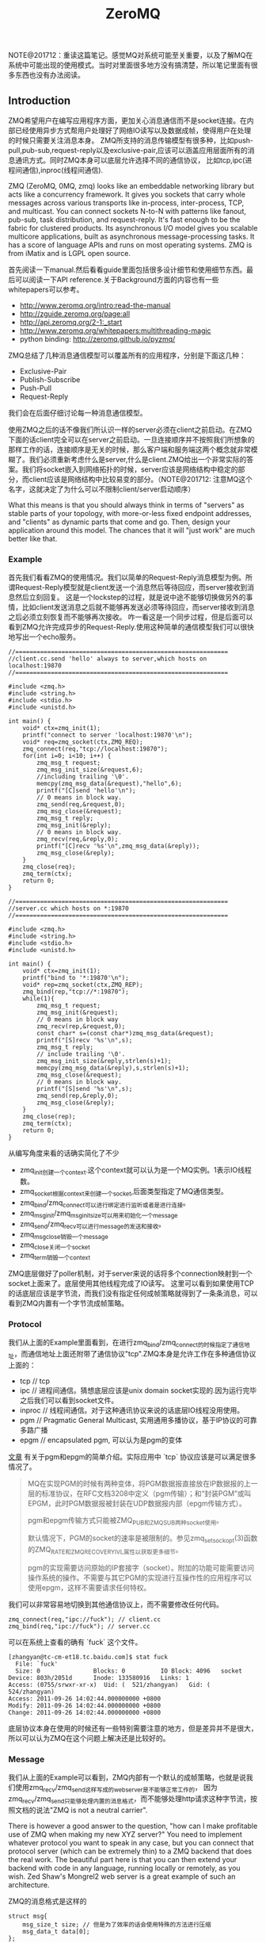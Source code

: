 #+title: ZeroMQ

NOTE@201712：重读这篇笔记。感觉MQ对系统可能至关重要，以及了解MQ在系统中可能出现的使用模式。当时对里面很多地方没有搞清楚，所以笔记里面有很多东西也没有办法阅读。

** Introduction
ZMQ希望用户在编写应用程序方面，更加关心消息通信而不是socket连接。在内部已经使用异步方式帮用户处理好了网络IO读写以及数据成帧，使得用户在处理的时候只需要关注消息本身。
ZMQ所支持的消息传输模型有很多种，比如push-pull,pub-sub,request-reply以及exclusive-pair,应该可以涵盖应用层面所有的消息通讯方式。同时ZMQ本身可以底层允许选择不同的通信协议，
比如tcp,ipc(进程间通信),inproc(线程间通信).

ZMQ (ZeroMQ, 0MQ, zmq) looks like an embeddable networking library but acts like a concurrency framework. It gives you sockets that carry whole messages across various transports like in-process, inter-process, TCP, and multicast. You can connect sockets N-to-N with patterns like fanout, pub-sub, task distribution, and request-reply. It's fast enough to be the fabric for clustered products. Its asynchronous I/O model gives you scalable multicore applications, built as asynchronous message-processing tasks. It has a score of language APIs and runs on most operating systems. ZMQ is from iMatix and is LGPL open source.

首先阅读一下manual.然后看看guide里面包括很多设计细节和使用细节东西。最后可以阅读一下API reference.关于Background方面的内容也有一些whitepapers可以参考。
- http://www.zeromq.org/intro:read-the-manual
- http://zguide.zeromq.org/page:all
- http://api.zeromq.org/2-1:_start
- http://www.zeromq.org/whitepapers:multithreading-magic
- python binding: http://zeromq.github.io/pyzmq/

ZMQ总结了几种消息通信模型可以覆盖所有的应用程序，分别是下面这几种：
- Exclusive-Pair
- Publish-Subscribe
- Push-Pull
- Request-Reply
我们会在后面仔细讨论每一种消息通信模型。

使用ZMQ之后的话不像我们所认识一样的server必须在client之前启动。在ZMQ下面的话client完全可以在server之前启动。一旦连接顺序并不按照我们所想象的那样工作的话，连接顺序是无关的时候，那么客户端和服务端这两个概念就非常模糊了。我们必须重新考虑什么是server,什么是client.ZMQ给出一个非常实际的答案。我们将socket嵌入到网络拓扑的时候，server应该是网络结构中稳定的部分，而client应该是网络结构中比较易变的部分。（NOTE@201712: 注意MQ这个名字，这就决定了为什么可以不限制client/server启动顺序）

What this means is that you should always think in terms of "servers" as stable parts of your topology, with more-or-less fixed endpoint addresses, and "clients" as dynamic parts that come and go. Then, design your application around this model. The chances that it will "just work" are much better like that.

*** Example
首先我们看看ZMQ的使用情况。我们以简单的Request-Reply消息模型为例。所谓Request-Reply模型就是client发送一个消息然后等待回应，而server接收到消息然后立刻回复。
这是一个lockstep的过程，就是说中途不能够切换做另外的事情，比如client发送消息之后就不能够再发送必须等待回应，而server接收到消息之后必须立刻恢复而不能够再次接收。
咋一看这是一个同步过程，但是后面可以看到ZMQ允许完成异步的Request-Reply.使用这种简单的通信模型我们可以很快地写出一个echo服务。

#+BEGIN_SRC C++
//============================================================
//client.cc.send 'hello' always to server,which hosts on localhost:19870
//============================================================

#include <zmq.h>
#include <string.h>
#include <stdio.h>
#include <unistd.h>

int main() {
    void* ctx=zmq_init(1);
    printf("connect to server 'localhost:19870'\n");
    void* req=zmq_socket(ctx,ZMQ_REQ);
    zmq_connect(req,"tcp://localhost:19870");
    for(int i=0; i<10; i++) {
        zmq_msg_t request;
        zmq_msg_init_size(&request,6);
        //including trailing '\0'.
        memcpy(zmq_msg_data(&request),"hello",6);
        printf("[C]send 'hello'\n");
        // 0 means in block way.
        zmq_send(req,&request,0);
        zmq_msg_close(&request);
        zmq_msg_t reply;
        zmq_msg_init(&reply);
        // 0 means in block way.
        zmq_recv(req,&reply,0);
        printf("[C]recv '%s'\n",zmq_msg_data(&reply));
        zmq_msg_close(&reply);
    }
    zmq_close(req);
    zmq_term(ctx);
    return 0;
}

//============================================================
//server.cc which hosts on *:19870
//============================================================

#include <zmq.h>
#include <string.h>
#include <stdio.h>
#include <unistd.h>

int main() {
    void* ctx=zmq_init(1);
    printf("bind to '*:19870'\n");
    void* rep=zmq_socket(ctx,ZMQ_REP);
    zmq_bind(rep,"tcp://*:19870");
    while(1){
        zmq_msg_t request;
        zmq_msg_init(&request);
        // 0 means in block way
        zmq_recv(rep,&request,0);
        const char* s=(const char*)zmq_msg_data(&request);
        printf("[S]recv '%s'\n",s);
        zmq_msg_t reply;
        // include trailing '\0'.
        zmq_msg_init_size(&reply,strlen(s)+1);
        memcpy(zmq_msg_data(&reply),s,strlen(s)+1);
        zmq_msg_close(&request);
        // 0 means in block way.
        printf("[S]send '%s'\n",s);
        zmq_send(rep,&reply,0);
        zmq_msg_close(&reply);
    }
    zmq_close(rep);
    zmq_term(ctx);
    return 0;
}
#+END_SRC
从编写角度来看的话确实简化了不少
- zmq_init创建一个context.这个context就可以认为是一个MQ实例。1表示IO线程数。
- zmq_socket根据context来创建一个socket,后面类型指定了MQ通信类型。
- zmq_bind/zmq_connect可以进行绑定进行监听或者是进行连接。
- zmq_msg_init/zmq_msg_init_size可以用来初始化一个message
- zmq_send/zmq_recv可以进行message的发送和接收。
- zmq_msg_close销毁一个message
- zmq_close关闭一个socket
- zmq_term销毁一个context

ZMQ底层做好了poller机制，对于server来说的话将多个connection映射到一个socket上面来了。底层使用其他线程完成了IO读写。
这里可以看到如果使用TCP的话底层应该是字节流，而我们没有指定任何成帧策略就得到了一条条消息，可以看到ZMQ内置有一个字节流成帧策略。

*** Protocol
我们从上面的Example里面看到，在进行zmq_bind/zmq_connect的时候指定了通信地址，而通信地址上面还附带了通信协议"tcp".ZMQ本身是允许工作在多种通信协议上面的：
- tcp // tcp
- ipc // 进程间通信。猜想底层应该是unix domain socket实现的.因为运行完毕之后我们可以看到socket文件。
- inproc // 线程间通信。对于这种通讯协议来说的话底层IO线程没用使用。
- pgm // Pragmatic General Multicast, 实用通用多播协议，基于IP协议的可靠多路广播
- epgm // encapsulated pgm, 可以认为是pgm的变体

[[http://www.cnblogs.com/fengbohello/p/4336261.html][文章]] 有关于pgm和epgm的简单介绍。实际应用中 `tcp` 协议应该是可以满足很多情况了。
#+BEGIN_QUOTE
MQ在实现PGM的时候有两种变体，将PGM数据报直接放在IP数据报的上一层的标准协议，在RFC文档3208中定义（pgm传输）；和“封装PGM”或叫EPGM，此时PGM数据报被封装在UDP数据报内部（epgm传输方式）。

pgm和epgm传输方式只能被ZMQ_PUB和ZMQ_SUB两种socket使用。

默认情况下，PGM的socket的速率是被限制的。参见zmq_setsockopt(3)函数的ZMQ_RATE和ZMQ_RECOVERY_IVL属性以获取更多细节。

pgm的实现需要访问原始的IP套接字（socket）。附加的功能可能需要访问操作系统的操作。不需要与其它PGM的实现进行互操作性的应用程序可以使用epgm，这样不需要请求任何特权。
#+END_QUOTE

我们可以非常容易地切换到其他通信协议上，而不需要修改任何代码。
#+BEGIN_SRC C++
zmq_connect(req,"ipc://fuck"); // client.cc
zmq_bind(req,"ipc://fuck"); // server.cc
#+END_SRC

可以在系统上查看的确有 `fuck` 这个文件。
#+BEGIN_EXAMPLE
[zhangyan@tc-cm-et18.tc.baidu.com]$ stat fuck
  File: `fuck'
  Size: 0               Blocks: 0          IO Block: 4096   socket
Device: 803h/2051d      Inode: 133580916   Links: 1
Access: (0755/srwxr-xr-x)  Uid: (  521/zhangyan)   Gid: (  524/zhangyan)
Access: 2011-09-26 14:02:44.000000000 +0800
Modify: 2011-09-26 14:02:44.000000000 +0800
Change: 2011-09-26 14:02:44.000000000 +0800
#+END_EXAMPLE
底层协议本身在使用的时候还有一些特别需要注意的地方，但是差异并不是很大，所以可以认为ZMQ在这个问题上解决还是比较好的。

*** Message
我们从上面的Example可以看到，ZMQ内部有一个默认的成帧策略，也就是说我们使用zmq_recv/zmq_send这样写成的webserver是不能够正常工作的，
因为zmq_recv/zmq_send只能够处理内置的消息格式，而不能够处理http请求这种字节流，按照文档的说法"ZMQ is not a neutral carrier".

There is however a good answer to the question, "how can I make profitable use of ZMQ when making my new XYZ server?" You need to implement whatever protocol you want to speak in any case, but you can connect that protocol server (which can be extremely thin) to a ZMQ backend that does the real work. The beautiful part here is that you can then extend your backend with code in any language, running locally or remotely, as you wish. Zed Shaw's Mongrel2 web server is a great example of such an architecture.

ZMQ的消息格式是这样的
#+BEGIN_SRC C++
struct msg{
    msg_size_t size; // 但是为了效率的话会使用特殊的方法进行压缩
    msg_data_t data[0];
};
#+END_SRC

ZMQ允许一条message按照多个部分进行发送(multipart message),为了能够更好地描述这节的话我们重新定义一些名词。
后面我们可能会混用这两个名词，但是读者应该是可以区分的：
- frame.single part message.
- message.多个frame组成的一条完整message.
我们使用下面的例子来说明如何进行multipart message传输和接收的。multipart message对于理解后面的路由非常重要。
#+BEGIN_SRC C++
//  Convert C string to ZMQ string and send to socket
static int
s_send (void *socket, char *string) {
    int rc;
    zmq_msg_t message;
    zmq_msg_init_size (&message, strlen (string));
    memcpy (zmq_msg_data (&message), string, strlen (string));
    rc = zmq_send (socket, &message, 0);
    zmq_msg_close (&message);
    return (rc);
}

//  Sends string as ZMQ string, as multipart non-terminal
static int
s_sendmore (void *socket, char *string) {
    int rc;
    zmq_msg_t message;
    zmq_msg_init_size (&message, strlen (string));
    memcpy (zmq_msg_data (&message), string, strlen (string));
    rc = zmq_send (socket, &message, ZMQ_SNDMORE);
    zmq_msg_close (&message);
    return (rc);
}

//  Receives all message parts from socket, prints neatly
//
static void
s_dump (void *socket)
{
    puts ("----------------------------------------");
    while (1) {
        //  Process all parts of the message
        zmq_msg_t message;
        zmq_msg_init (&message);
        zmq_recv (socket, &message, 0);

        //  Dump the message as text or binary
        char *data = (char*) zmq_msg_data (&message);
        int size = zmq_msg_size (&message);
        int is_text = 1;
        int char_nbr;
        for (char_nbr = 0; char_nbr < size; char_nbr++)
            if ((unsigned char) data [char_nbr] < 32
            ||  (unsigned char) data [char_nbr] > 127)
                is_text = 0;

        printf ("[%03d] ", size);
        for (char_nbr = 0; char_nbr < size; char_nbr++) {
            if (is_text)
                printf ("%c", data [char_nbr]);
            else
                printf ("%02X", (unsigned char) data [char_nbr]);
        }
        printf ("\n");

        int64_t more;           //  Multipart detection
        size_t more_size = sizeof (more);
        zmq_getsockopt (socket, ZMQ_RCVMORE, &more, &more_size);
        zmq_msg_close (&message);
        if (!more)
            break;      //  Last message part
    }
}
#+END_SRC

如果使用ZMQ出现消息丢失的话，那么可以按照下面这个solver来查找原因 http://zguide.zeromq.org/page:all#Missing-Message-Problem-Solver .

*** Identity
Identity可以用来表示一个socket的身份，对于ZMQ是非常有用途的，现在能够总结到的作用有下面这些：
- 持久化socket(durable socket).影响到Publish-Subscribe通信模型的可靠性。
- 路由(routing).影响到ROUTER的路由选择。
关于Identity似乎如何影响到上面两个方面的，我们会在后面的各个小节仔细描述。我们看看如何设置Identity的。
#+BEGIN_SRC C++
zmq_setsockopt(socket,ZMQ_IDENTITY,"dirlt",5);
#+END_SRC

如果没有设置Identity的话，那么在pub-sub模型上的话就会出现消息丢失，而在路由的时候那么ROUTER会帮助用户生成UUID.
Identity的实现非常简单，就是整个message开头加上一个特殊的frame来标记的。

*** Device
一旦通信节点超过一定数量的话，那么最好需要一个转发节点或者是中间节点，不然通信费用以及管理复杂度都会急剧上升。作为一个转发节点来说的话，
逻辑非常简单，从一个socket读取数据，然后向另外一个socket里面写数据，可以认为类似于pipe这样的机制。在ZMQ里面称这样的节点为Device.
ZMQ里面内置的Device有下面三种：
- QUEUE, which is like the request-reply broker. http://zguide.zeromq.org/page:all#A-Request-Reply-Broker .
- FORWARDER, which is like the pub-sub proxy server. http://zguide.zeromq.org/page:all#A-Publish-Subscribe-Proxy-Server .
- STREAMER, which is like FORWARDER but for pipeline flows.

使用device也非常简单。下面是段示例代码
#+BEGIN_SRC C++
#include "zhelpers.h"
int main (void)
{
    void *context = zmq_init (1);

    // Socket facing clients
    void *frontend = zmq_socket (context, ZMQ_ROUTER);
    zmq_bind (frontend, "tcp://*:5559");

    // Socket facing services
    void *backend = zmq_socket (context, ZMQ_DEALER);
    zmq_bind (backend, "tcp://*:5560");

    // Start built-in device
    zmq_device (ZMQ_QUEUE, frontend, backend);

    // We never get here…
    zmq_close (frontend);
    zmq_close (backend);
    zmq_term (context);
    return 0;
}
#+END_SRC

ZMQ Guide里面提到了不要将不同Device和socket进行混用. If you're like most 01MQ users, at this stage your mind is starting to think, "what kind of evil stuff can I do if I plug random socket types into devices?" The short answer is: don't do it. You can mix socket types but the results are going to be weird. So stick to using ROUTER/DEALER for queue devices, SUB/PUB for forwarders and PULL/PUSH for streamers. 如果实际阅读代码的话，会发现这个部分的逻辑都是一样的，也就是事实上在现在ZMQ版本里面是可以混用的。用户在使用的时候需要注意好模式的搭配。
#+BEGIN_SRC C++
int zmq_device (int device_, void *insocket_, void *outsocket_)
{
    if (!insocket_ || !outsocket_) {
        errno = EFAULT;
        return -1;
    }

    if (device_ != ZMQ_FORWARDER && device_ != ZMQ_QUEUE &&
          device_ != ZMQ_STREAMER) {
       errno = EINVAL;
       return -1;
    }

    return zmq::device ((zmq::socket_base_t*) insocket_,
        (zmq::socket_base_t*) outsocket_);
}
#+END_SRC

而zmq::device逻辑也非常简单，就是之前提到pipe工作机制。内部使用了ZMQ本身提供的zmq_poll机制来进行通知哪个socket上面有数据。
#+BEGIN_SRC C++
int zmq::device (class socket_base_t *insocket_,
        class socket_base_t *outsocket_)
{
    zmq_msg_t msg;
    int rc = zmq_msg_init (&msg);

    if (rc != 0) {
        return -1;
    }

    int64_t more;
    size_t moresz;

    zmq_pollitem_t items [2];
    items [0].socket = insocket_;
    items [0].fd = 0;
    items [0].events = ZMQ_POLLIN;
    items [0].revents = 0;
    items [1].socket = outsocket_;
    items [1].fd = 0;
    items [1].events = ZMQ_POLLIN;
    items [1].revents = 0;

    while (true) {

        //  Wait while there are either requests or replies to process.
        rc = zmq_poll (&items [0], 2, -1);
        if (unlikely (rc < 0)) {
            return -1;
        }

        //  The algorithm below asumes ratio of request and replies processed
        //  under full load to be 1:1. Although processing requests replies
        //  first is tempting it is suspectible to DoS attacks (overloading
        //  the system with unsolicited replies).

        //  Process a request.
        if (items [0].revents & ZMQ_POLLIN) {
            while (true) {

                rc = insocket_->recv (&msg, 0);
                if (unlikely (rc < 0)) {
                    return -1;
                }

                moresz = sizeof (more);
                rc = insocket_->getsockopt (ZMQ_RCVMORE, &more, &moresz);
                if (unlikely (rc < 0)) {
                    return -1;
                }

                rc = outsocket_->send (&msg, more ? ZMQ_SNDMORE : 0);
                if (unlikely (rc < 0)) {
                    return -1;
                }

                if (!more)
                    break;
            }
        }

        //  Process a reply.
        if (items [1].revents & ZMQ_POLLIN) {
            while (true) {

                rc = outsocket_->recv (&msg, 0);
                if (unlikely (rc < 0)) {
                    return -1;
                }

                moresz = sizeof (more);
                rc = outsocket_->getsockopt (ZMQ_RCVMORE, &more, &moresz);
                if (unlikely (rc < 0)) {
                    return -1;
                }

                rc = insocket_->send (&msg, more ? ZMQ_SNDMORE : 0);
                if (unlikely (rc < 0)) {
                    return -1;
                }

                if (!more)
                    break;
            }
        }

    }

    return 0;
}
#+END_SRC

*** Congestion
ZMQ可以通过控制HWM(high-water mark)来控制拥塞。内部实现上每一个socket有关联了buffer,HWM可以控制buffer大小
- PUB/PUSH有transmit buffers.
- SUB/PULL/REQ/REP有receive buffers.
- DEALER/ROUTER/PAIR有transmit buffers也有receive buffers.
一旦socket达到了high-water mark的话，那么会根据socket类型来决定是丢弃还是block.现在实现而言的话PUB会尝试丢弃数据，而其他类型的socket就会block住。
如果socket是线程之间进行通信的话，那么HWM是两者socket的HWM之和。因为默认HWM是ulimited的，所以只要一端没有设置的话那么容量就无限。

Some notes on using the HWM option:
- This affects both the transmit and receive buffers of a single socket. Some sockets (PUB, PUSH) only have transmit buffers. Some (SUB, PULL, REQ, REP) only have receive buffers. Some (DEALER, ROUTER, PAIR) have both transmit and receive buffers.
- When your socket reaches its high-water mark, it will either block or drop data depending on the socket type. PUB sockets will drop data if they reach their high-water mark, while other socket types will block.
- Over the inproc transport, the sender and reciever share the same buffers, so the real HWM is the sum of the HWM set by both sides. This means in effect that if one side does not set a HWM, there is no limit to the buffer size.

如果我们的内存有限的话那么我们希望将内存swap到磁盘上面。ZMQ允许我们如果拥塞内存超过HWM的话，那么还可以将内存swap到磁盘上面去。
不过这个磁盘内容我们是不可见的，并且不能够进行持久化。如果进程一旦crash重启的话那么内容消失。仅仅是为了swap用的，而不是为了持久化用的。

** Exclusive-Pair
Exclusive-Pair是最简单的1:1通信模式，你可以认为就是一个TCPConnection.我们依然需要写bind和connect,但是server只能够接受一个连接。
数据可以进行双向连接，没有类似于REQ-REP的lockstep这样的要求。例子中我们连续发送了两个message,然后使用了inproc协议的socket.

#+BEGIN_SRC C++
#include <zmq.h>
#include <cstdio>
#include <cstdlib>
#include <cstring>
#include <pthread.h>

void* second(void* arg){
    void* ctx=arg;
    void* pair=zmq_socket(ctx,ZMQ_PAIR);
    zmq_connect(pair,"inproc://channel");
    for(int i=0;i<2;i++){
        zmq_msg_t msg;
        zmq_msg_init(&msg);
        zmq_recv(pair,&msg,0);
        printf("[S]recv '%s'\n",zmq_msg_data(&msg));
        zmq_msg_close(&msg);
    }
    for(int i=0;i<2;i++){
        zmq_msg_t msg;
        zmq_msg_init_size(&msg,6);
        memcpy(zmq_msg_data(&msg),"world",6);
        printf("[S]send '%s'\n",zmq_msg_data(&msg));
        zmq_send(pair,&msg,0);
        zmq_msg_close(&msg);
    }
    zmq_close(pair);
}
int main(){
    void* ctx=zmq_init(2);
    void* pair=zmq_socket(ctx,ZMQ_PAIR);
    zmq_bind(pair,"inproc://channel");
    pthread_t id;
    pthread_create(&id,NULL,&second,ctx);
    for(int i=0;i<2;i++){
        zmq_msg_t msg;
        zmq_msg_init_size(&msg,6);
        memcpy(zmq_msg_data(&msg),"world",6);
        printf("[M]send '%s'\n",zmq_msg_data(&msg));
        zmq_send(pair,&msg,0);
        zmq_msg_close(&msg);
    }
    for(int i=0;i<2;i++){
        zmq_msg_t msg;
        zmq_msg_init(&msg);
        zmq_recv(pair,&msg,0);
        printf("[M]recv '%s'\n",zmq_msg_data(&msg));
        zmq_msg_close(&msg);
    }
    pthread_join(id,NULL);
    zmq_close(pair);
    zmq_term(ctx);
    return 0;
}
#+END_SRC

** Publish-Subscribe
Pub-Sub模式非常简单，Pub不断地发布消息而Sub那么就不断地接收消息。因为消息的流向是单向的，所以相对于来说比较简单。subscriber可以订阅多个publisher,
多个publisher的消息会交替地到达。关于例子的话可以参考 http://zguide.zeromq.org/page:all#Getting-the-Message-Out .

我们在使用的时候subscriber必须设置ZMQ_SUBSCRIBE内容，否则subscriber是接收不到数据的。对于这个内容在进行过滤的时候有用，subscriber会根据消息头进行过滤，
如果消息头不和ZMQ_SUBSCRIBE的内容匹配的话那么数据就会被丢弃。但是从现在的实现上来看的话，现在过滤过程并不是在publisher来完成的，而是在subscriber获得所有数据来进行过滤的。
如果不想进行过滤的话，那么可以将ZMQ_SUBSCRIBE内容设置为空
#+BEGIN_SRC C++
zmq_setsockopt (subscriber, ZMQ_SUBSCRIBE, "", 0);
#+END_SRC

In the current versions of ZMQ, filtering happens at the subscriber side, not the publisher side. This means, over TCP, that a publisher will send all messages to all subscribers, which will then drop messages they don't want.

*** Missing Message
我们看下面一个例子.为了简单起见我们想让subscriber首先运行起来，然后让publisher运行起来。因为如果我们首先将publisher连接起来的话，
那么subscriber在进行连接的话就会丢失很多记录了。

#+BEGIN_SRC C++
//============================================================
// publisher.cc,faster speed.
//============================================================
#include "zhelpers.h"

int main(){
    void* ctx=zmq_init(1);
    void* pub=zmq_socket(ctx,ZMQ_PUB);
    zmq_bind(pub,"tcp://*:19870");
    const int header=10001;
    for(int i=0;i<10;i++){
        char message[20];
        snprintf(message,sizeof(message),"%d %d",header,i);
        printf("send '%s'\n",message);
        {
            zmq_msg_t msg;
            zmq_msg_init_size(&msg,strlen(message)+1);
            memcpy(zmq_msg_data(&msg),message,strlen(message)+1);
            zmq_send(pub,&msg,0);
            zmq_msg_close(&msg);
            sleep(1);
        }
    }
    zmq_close(pub);
    zmq_term(ctx);
    return 0;
}

//============================================================
// subscriber.cc,litte speed.
//============================================================
#include "zhelpers.h"

int main(){
    void* ctx=zmq_init(1);
    void* sub=zmq_socket(ctx,ZMQ_SUB);
    zmq_setsockopt(sub,ZMQ_SUBSCRIBE,"10001",5);
    zmq_connect(sub,"tcp://localhost:19870");
    for(int i=0;i<10;i++){
        zmq_msg_t msg;
        zmq_msg_init(&msg);
        zmq_recv(sub,&msg,0);
        printf("recv '%s'\n",zmq_msg_data(&msg));
        zmq_msg_close(&msg);
        sleep(1);
    }
    zmq_close(sub);
    zmq_term(ctx);
    return 0;
}
#+END_SRC

#+BEGIN_EXAMPLE
[zhangyan@tc-cm-et18.tc.baidu.com]$ ./publisher
send '10001 0'
send '10001 1'
send '10001 2'
send '10001 3'
send '10001 4'
send '10001 5'
send '10001 6'
send '10001 7'
send '10001 8'
send '10001 9'

[zhangyan@tc-cm-et18.tc.baidu.com]$ ./subscriber
recv '10001 1'
recv '10001 2'
recv '10001 3'
recv '10001 4'
recv '10001 5'
recv '10001 6'
recv '10001 7'
recv '10001 8'
recv '10001 9'
#+END_EXAMPLE
我们看到的是subscriber丢失了一条消息。这个非常好解释，那就是说虽然subsriber首先启动的话，但是只有当publisher启动之后发送了一条信息之后才能够感知到对端启动，
这个时候subscriber再进行连接，那么就造成第一条数据的丢失。(这个过程是我猜测的，但是关于这个现象在ZMQ Guide上面是有解释的)

There is one important thing to know about PUB-SUB sockets: you do not know precisely when a subscriber starts to get messages. Even if you start a subscriber, wait a while, and then start the publisher, the subscriber will always miss the first messages that the publisher sends. This is because as the subscriber connects to the publisher (something that takes a small but non-zero time), the publisher may already be sending messages out.

解决这个问题很简单，就是需要一个同步的机制。但是即使是 http://zguide.zeromq.org/page:all#Node-Coordination 这种同步机制也是不够的。robust的同步机制应该是
A more robust model could be:
- Publisher opens PUB socket and starts sending "Hello" messages (not data).
- Subscribers connect SUB socket and when they receive a Hello message they tell the publisher via a REQ/REP socket pair.
- When the publisher has had all the necessary confirmations, it starts to send real data.

*** Congestion Control
之前我们提到拥塞控制，对于PUB来说的话如果达到了HWM的话那么会直接进行丢弃。我们简单地修改一下上面的代码，让subscriber连接上但是不进行处理，而publisher不断地发送消息。
#+BEGIN_SRC C++
//============================================================
// publisher.cc,faster speed.
//============================================================
#include "zhelpers.h"

int main(){
    void* ctx=zmq_init(1);
    void* pub=zmq_socket(ctx,ZMQ_PUB);
    zmq_bind(pub,"tcp://*:19870");
    const int header=10001;
    int i=0;
    while(1){
        i++;
        char message[20];
        snprintf(message,sizeof(message),"%d %d",header,i);
        printf("send '%s'\n",message);
        {
            zmq_msg_t msg;
            zmq_msg_init_size(&msg,strlen(message)+1);
            memcpy(zmq_msg_data(&msg),message,strlen(message)+1);
            zmq_send(pub,&msg,0);
            zmq_msg_close(&msg);
        }
    }
    zmq_close(pub);
    zmq_term(ctx);
    return 0;
}

//============================================================
// subscriber.cc,litte speed.
//============================================================
#include "zhelpers.h"

int main(){
    void* ctx=zmq_init(1);
    void* sub=zmq_socket(ctx,ZMQ_SUB);
    zmq_setsockopt(sub,ZMQ_SUBSCRIBE,"10001",5);
    zmq_connect(sub,"tcp://localhost:19870");
    sleep(100000);
    zmq_close(sub);
    zmq_term(ctx);
    return 0;
}

#+END_SRC
然后我们看看运行之后的效果是subscriber占用的内存越来越大，而publisher的内存稳定。这是因为subscriber一旦连接上之后，那么publisher的内容就可以推送给
subscriber在sub这端进行缓存。如果一旦disconnect掉subscriber的话，因为publisher没有订阅者，那么消息直接丢弃不会在pub这端缓存。

我们可以通过设置Identity来强迫publisher进行缓存，在subscriber.cc部分加上
#+BEGIN_SRC C++
zmq_setsockopt(sub,ZMQ_IDENTITY,"luck",4);
#+END_SRC
然后启动subscriber然后挂断，因为subscriber连接上之后告诉了publisher自己的identity,那么publisher就会尝试缓存所有没有发往这个subscriber的数据。
如果没有设置PUB的HWM的话，那么PUB的内存很快就会被耗光。如果我们设置了HWM的话，那么publisher仅仅会缓存部分数据。我们还可以通过设置SWAP大小，
将部分拥塞部分结果放在磁盘上面，如果拥塞结果消息数量超过HWM的话
#+BEGIN_SRC C++
uint64_t hwm = 2;
zmq_setsockopt (publisher, ZMQ_HWM, &hwm, sizeof (hwm));

// Specify swap space in bytes
uint64_t swap = 25000000;
zmq_setsockopt (publisher, ZMQ_SWAP, &swap, sizeof (swap));
#+END_SRC

** Push-Pull
Push-Pull相对于Pub-Sub模式更加简单。Push-Pull模型工作方式是Divide-And-Conquer，会保证选择一个并且只有一个client来处理消息，而不像Pub-Sub一样会尝试让所有的client都获得消息。
关于例子的话可以直接参考链接 http://zguide.zeromq.org/page:all#Divide-and-Conquer . 对于ZMQ的Push-Pull实现的话，server端会不断地发现新增的client连接，然后再进行消息分发的时候，
也会将这些消息分发到新增加的client上面去，使用这个功能的话就可以非常方便地处理动态添加机器的行为。

** Request-Reply
我们返回来再看Example.在Example里面的话虽然server可以维护很多连接，但是读写方式是同步的，但是ZMQ是提供了异步的Request-Reply的通信模型的。
这节我们主要看看异步的Request-Reply在ZMQ里面是如何做到的。

首先ZMQ还定义了两个socket类型分别是：
- ROUTER(XREP)
- DEALER(XREQ)
其中ROUTER的大致功能是进行路由转发的，不要求立刻进行reply.而DEALER功能类似于PULL+PUSH,如果进行PUSH操作的话能够将消息进行负载均衡，而如果是PULL的话那么能够进行fair-queue能够均匀地将多个后端数据收集过来，然后配合REQ,REP就可以构造出很多种通信模式了。ZMQ Guide总结了一下各个socket类型特点。里面提到了Envelope会在后面说明。

Here now is a more detailed explanation of the four socket types we use for request-reply patterns:
- DEALER just load-balances (deals out) the messages you send to all connected peers, and fair-queues (deals in) the messages it receives. It is exactly like a PUSH and PULL socket combined.
- REQ prepends an empty message part to every message you send, and removes the empty message part from each message you receive. It then works like DEALER (and in fact is built on DEALER) except it also imposes a strict send / receive cycle.
- ROUTER prepends an envelope with reply address to each message it receives, before passing it to the application. It also chops off the envelope (the first message part) from each message it sends, and uses that reply address to decide which peer the message should go to.
- REP stores all the message parts up to the first empty message part, when you receive a message and it passes the rest (the data) to your application. When you send a reply, REP prepends the saved envelopes to the message and sends it back using the same semantics as ROUTER (and in fact REP is built on top of ROUTER), but matching REQ, imposes a strict receive / send cycle.

我们需要深入了解Envelope的机制才能够充分利用ZMQ的灵活性。首先我们看看一个使用ROUTER/DEALER的例子 http://zguide.zeromq.org/page:all#Multithreading-with-MQ .
仔细阅读完成这个例子之后会有一个疑问，就是底层是怎么我们回复的消息应该是和哪一个链接绑定的呢？因为在worker_routine里面的话，我们只是往ZMQ_REP socket里面写信息，
这个信息最终会传回给DEALER,然后DEALER通过device交回给ROUTER,那么ROUTER需要将这个信息传回给client.所有的秘密就在于Message Envelope(信息包装).

关于Envelope可以仔细阅读这个章节 http://zguide.zeromq.org/page:all#Request-Reply-Envelopes . 但是为了方便我们理解，这里我们还是重述一遍。
从上节的介绍中我们看到了REQ/REP的Envelope就是一个empty message part.而对于DEALER来说的话没有处理任何Envelope的信息。ROUTER的Envelope是这样的：
- 如果对端设置了identity的话，每发送一个消息的话ROUTER接收到，那么ROUTER在转发之前会在头部自动加上一个message part,内容是identity.
- 如果对端没有设置identity的话，每发送一个消息的话ROUTER接收到，那么ROUTER在转发之前会生成一个UUID,同样自动加上一个message part,内容是UUID.
如果消息流经多个ROUTER的话，那么会自动加上多个这样的东西。不过下面的实验证明，并不是每个消息都会生成UUID的，而是针对每个连接生成UUID.
#+BEGIN_SRC C++
#include "zhelpers.h"

int main (void) {
    void *context = zmq_init (1);

    void *sink = zmq_socket (context, ZMQ_ROUTER);
    zmq_bind (sink, "inproc://example");

    // First allow 0MQ to set the identity
    void *anonymous = zmq_socket (context, ZMQ_DEALER);
    zmq_connect (anonymous, "inproc://example");
    s_send (anonymous, "ROUTER uses a generated UUID");
    s_dump (sink);
    s_send (anonymous, "ROUTER uses a generated UUID");
    s_dump (sink);

    zmq_close (sink);
    zmq_close (anonymous);
    zmq_term (context);
    return 0;
}
#+END_SRC
#+BEGIN_EXAMPLE
[zhangyan@tc-cm-et18.tc.baidu.com]$ ./env
----------------------------------------
[017] 0011A54BD30A5A4FA589A7C2C2860926BA
[028] ROUTER uses a generated UUID
----------------------------------------
[017] 0011A54BD30A5A4FA589A7C2C2860926BA
[028] ROUTER uses a generated UUID
#+END_EXAMPLE

最后不管是DEALER还是REP来进行处理的话，都需要解包。只不过DEALER没有自动处理，需要我们自己在应用层解开多个message part,然后保存起来。当需要回复消息的时候，
在头部重新加上这些message part.这种方式比较灵活可以用来做异步处理。而REP逻辑就非常简单，一直解包直到第一个empty message part将其保存起来，然后当send出去的时候在头部包装，
这就解释了为什么，REP必须是一个lockstep的过程，不然的话整个逻辑就会混乱。

如果理解了ROUTER/DEALER/REQ/REP的机制之后的话，就比较容易理解如何构建一个异步客户端和服务器模型了。http://zguide.zeromq.org/page:all#Asynchronous-Client-Server .

** API
关于API这一节的话提供的都是从ZeroMQ的代码文档里面得到的非常详细。但是我想针对里面一些具体的函数说一些或者是记下一些自己的体会，因为里面有坑或者是有思想。

*** Description
0MQ是一个轻量级的消息传递内核，扩展了socket接口。同时内置了很多新的特性，比如异步队列，多消息，消息订阅和过滤，不同transport的兼容等。

The 0MQ lightweight messaging kernel is a library which extends the standard socket interfaces with features traditionally provided by specialised messaging middleware products. 0MQ sockets provide an abstraction of asynchronous message queues, multiple messaging patterns, message filtering (subscriptions), seamless access to multiple transport protocols and more.

对于transport的话从现在0MQ看实现了下面几种，这个会在transports里面细说：
- tcp
- ipc
- inproc
- pgm/epgm
用户大致上只需要修改工作的uri底层就可以切换实现，非常方面。对于异步队列的话，就是使用inproc这个transports来完成的。

我在编写同步rpc方面使用了0MQ,在这里面多消息基本上一无是处，因为这个东西完全可以在上层将所有的消息(对象)打包称为一个消息然后发送，只要上层提供了足够方便的多个对象的序列化和反序列化接口即可，多消息模式完全没有意义。消息订阅和过滤从之前的文档来看是按照消息的头几个字节来判断的，但是因为pub-sub模式可能会丢消息，所以在我们项目里面没有使用。项目里面使用的就是这个链接里面提到的模型 http://zguide.zeromq.org/page:all#toc38 （NOTE@201712：当时对于0MQ看待非常狭隘，0MQ本身并不是一个RPC实现。它可以用来实现RPC，但是其实它有更多的非常好的特性可以用于实际生产中）

*** Context
我理解context对于0MQ来说就好比是epoll线程的句柄，然后之后所有的建立的socket都会在这个线程里面进行监听。当然整个app通常来说只需要创建一次就可以了，然后在app之前等待结束即可。

首先通过zmq_init来进行初始化
#+BEGIN_SRC C++
// The io_threads argument specifies the size of the 0MQ thread pool to handle I/O operations.
// If your application is using only the inproc transport for messaging you may set this to zero, otherwise set it to at least one.
void *zmq_init (int io_threads);
#+END_SRC
其中io_threads指定的就是线程个数。

然后在app销毁的时候调用zmq_term来销毁这个epoll线程句柄以及开辟的epoll线程。原型非常简单
#+BEGIN_SRC C++
int zmq_term (void *context);
#+END_SRC
但是语义以及返回值有点麻烦。

Context termination is performed in the following steps:
- Any blocking operations currently in progress on sockets open within context shall return immediately with an error code of ETERM. With the exception of zmq_close(), any further operations on sockets open within context shall fail with an error code of ETERM.
- After interrupting all blocking calls, zmq_term() shall block until the following conditions are satisfied:
   - All sockets open within context have been closed with zmq_close().
   - For each socket within context, all messages sent by the application with zmq_send() have either been physically transferred to a network peer, or the socket’s linger period set with the ZMQ_LINGER socket option has expired.
一旦zmq_term的话那么所有正在block operations的话都会返回ZMQ_TERM这个错误。但后一旦中断这个错误之后的话，会一直等待直到socket调用zmq_close,如果还设置了LINGER这个选项的话，那么会等待数据到达到了对端或者是linger超时位置。返回值的话可能会
- EFAULT.context本身无效
- EINTR.调用被信号处理中断，这个时候可以重新发起zmq_term这个操作。
虽然解释非常清楚，但是对于我们大部分用户来说，真的不会设置LINGER选项，并且都会等待所有线程执行完毕之后才会调用zmq_term来释放句柄。

*** Messages
对于Messages而言的话，就是ZMQ传输的消息单元体。通过message得到内容有两种方法
- zmq_msg_data
- zmq_msg_size
非常简单。另外还有两个操作方式
- zmq_msg_copy // 返回EFAULT表示src是无效的message.对于底层的话如果share也只是采用引用计数方法所以不会出现ENOMEM的错误.
- zmq_msg_move // 返回EFAULT表示src是无效的message.同样底层销毁一个东西将控制权转移到另外一个对象，然后src调用init.
上面这些接口都非常简单，不容易出错。容易出错的就是初始化和销毁部分.

初始化有三种方法分别是
- zmq_msg_init // 初始化并且没有分配任何内存。比较适合在zmq_recv之前调用。始终成功
- zmq_msg_init_size // 以某个size进行初始化分配内存。这个比较适合在zmq_send之前的话我们将自己的数据copy进去。ENOMEM表示内存分配失败。
- zmq_msg_init_data // 以data,size进行初始化，msg里面持有内存指针。比较适合zmq_send我们自己的数据，但是我们需要提供send over销毁数据的回调函数。
我们这里仔细看看init_size以及init_data的实现.我们会发现msg里面还有一个content对象，然后content里面会包含一个头部以及data.并且对于content有引用计数。
这个非常好理解，尤其是这个message是以一种异步的方式进行发送的，所以必须有引用计数才能够搞定这件事情。
#+BEGIN_SRC C++
int zmq_msg_init_size (zmq_msg_t *msg_, size_t size_)
{
    if (size_ <= ZMQ_MAX_VSM_SIZE) {
        msg_->content = (zmq::msg_content_t*) ZMQ_VSM;
        msg_->flags = (unsigned char) ~ZMQ_MSG_MASK;
        msg_->vsm_size = (uint8_t) size_;
    }
    else {
        msg_->content =
            (zmq::msg_content_t*) malloc (sizeof (zmq::msg_content_t) + size_);
        if (!msg_->content) {
            errno = ENOMEM;
            return -1;
        }
        msg_->flags = (unsigned char) ~ZMQ_MSG_MASK;

        zmq::msg_content_t *content = (zmq::msg_content_t*) msg_->content;
        content->data = (void*) (content + 1);
        content->size = size_;
        content->ffn = NULL;
        content->hint = NULL;
        new (&content->refcnt) zmq::atomic_counter_t ();
    }
    return 0;
}

int zmq_msg_init_data (zmq_msg_t *msg_, void *data_, size_t size_,
    zmq_free_fn *ffn_, void *hint_)
{
    msg_->content = (zmq::msg_content_t*) malloc (sizeof (zmq::msg_content_t));
    alloc_assert (msg_->content);
    msg_->flags = (unsigned char) ~ZMQ_MSG_MASK;
    zmq::msg_content_t *content = (zmq::msg_content_t*) msg_->content;
    content->data = data_;
    content->size = size_;
    content->ffn = ffn_;
    content->hint = hint_;
    new (&content->refcnt) zmq::atomic_counter_t ();
    return 0;
}
#+END_SRC

了解了初始化的逻辑之后，对于销毁逻辑就非常清楚了。但是我们最好看看这个实现
#+BEGIN_SRC C++
int zmq_msg_close (zmq_msg_t *msg_)
{
    // 这个地方是会检查标志的，这样可以放置多次释放造成错误的结果
    //  Check the validity tag.
    if (unlikely (msg_->flags | ZMQ_MSG_MASK) != 0xff) {
        errno = EFAULT;
        return -1;
    }
    // 如果里面需要进行释放的话
    //  For VSMs and delimiters there are no resources to free.
    if (msg_->content != (zmq::msg_content_t*) ZMQ_DELIMITER &&
          msg_->content != (zmq::msg_content_t*) ZMQ_VSM) {

        //  If the content is not shared, or if it is shared and the reference.
        //  count has dropped to zero, deallocate it.
        zmq::msg_content_t *content = (zmq::msg_content_t*) msg_->content;
		// 那么会使用引用计数进行计算.
        if (!(msg_->flags & ZMQ_MSG_SHARED) || !content->refcnt.sub (1)) {

            //  We used "placement new" operator to initialize the reference.
            //  counter so we call its destructor now.
            content->refcnt.~atomic_counter_t ();
			// 释放自己内部的内存.
            if (content->ffn)
                content->ffn (content->data, content->hint);
            free (content);
        }
    }
	// 然后底层会将这个flags清空.以防多次释放.
    //  Remove the validity tag from the message.
    msg_->flags = 0;

    return 0;
}
#+END_SRC

然后这里看看message的WireFormat.所谓的wireformat就是指message的打包方式。zeromq对于底层打包方式非常简单，原理就是bodylen+data(包含flags固定1字节)
- 如果body_len < 254.那么这个可以使用1个字节表示body_len. (body_len(1byte) + flags(1byte) + data)
- 如果body_len >= 254的话，zeromq使用8字节表示body_len. (0xff(特殊标记) + body_len(network order,8bytes) + flags(1byte) + data)
在大部分情况消息非常短使用1个字节表示body_len就可以搞定:).

*** Sockets
使用zmq_socket和zmq_close就可以创建和销毁socket.对于socket具体的类型的话可以参看文档，写得非常的详细。
#+BEGIN_SRC C++
// 错误可能有下面这些
// 1.EINVAL type不合法
// 2.EFAULT context无效
// 3.EMFILE 文件句柄不够
// 4.ETERM context已经被zmq_term了.
void *zmq_socket (void *context, int type);

// 错误可能有下面这些
// 1.ENOTSOCk 这个socket不合法
int zmq_close (void *socket);
#+END_SRC
创建和销毁接口都非常简单不容易出现错误.

然后剩下要做的就是创建服务端(bind)或者是客户端(connect).必须注意到zmq这里提供了一个很方便的东西，
就是connect本身也是一个异步过程。如果本次没有完成连接的话，那么下次隔断时间又会重新尝试发起连接。
#+BEGIN_SRC C++
// 其中endpoint根据不同的transport表达方式不同.这个后面会提到
// 可能的错误有下面这些
// 1.EPROTONOSUPPORT endpoint的transport有问题
// 2.ENOCOMPATPROTO  endpoint的transport和socket不兼容
// 3.EADDRINUSE address already in use.
// 4.EADDRNOTAVAIL address not available
// 5.ENODEV address指定了一个不存在的device.
// 6.ETERM context正在被销毁
// 7.ENOTSOCK socket无效
// 8.EMTHREAD 没有epoll IO线程完成这个task
// 其实觉得大部分的错误我们是没有必要处理的,EADDRINUSE可能是错常见的错误了.
int zmq_bind (void *socket, const char *endpoint);

// 可能的错误有下面这些
// EPROTONOSUPPORT endpoint的transport有问题
// ENOCOMPATPROTO  endpoint的transport和socket不兼容
// ETERM  context正在被销毁
// ENOTSOCK  socket无效
// EMTHREAD  没有epoll IO线程完成这个task
// 所以这里的大部分错误都可以忽略的.
int zmq_connect (void *socket, const char *endpoint);
#+END_SRC

接下来的部分就是读写了。zeromq读写都是针对message来操作的，允许操作multipart messages.但是个人现在看起来，
觉得multipart messages似乎没有什么太大的用途:(.因为两个接口面向对象都是message,对于十分简单
#+BEGIN_SRC C++
// 其中flags可以为ZMQ_NOBLOCK与ZMQ_SNDMORE(表示发送多消息，0表示结束)
// 这里NOBLOCK的含义是，如果不能够理解丢入异步消息队列的话，那么就立刻返回
// 可能的错误有下面这些
// EAGAIN 异步队列已满
// ENOTSUP socket不支持zmq_send
// EFSM socket的状态机错误(因为每种类型的socket允许操作顺序是不同的)
// ETERM context正在被销毁
// ENOTSOCK 无效的socket
// EINTR 被信号中断
// EFAULT 无效的message
// 事实上我们关注的可以很少，如果不用noblock的话，我们只需要关心EINTR.通常来说处理逻辑就是重新发起
// 如果用noblock在关注EAGAIN这个错误.
int zmq_send (void *socket, zmq_msg_t *msg, int flags);

// 其中flags只允许是ZMQ_NOBLOCK.如果异步消息队列里面没有数据的话，那么就返回
// 对于多条消息的话需要通过判断socket选项来决定是否还有更多消息(所以说麻烦).
// 可能的错误有下面这些
// EAGAIN 异步队列空
// ENOTSUP socket不支持zmq_recv
// EFSM 状态机存在问题
// ETERM context正在被销毁
// ENOTSOCK 无效socket
// EINTR 被信号中断
// EFAULT 无效的message
// 和zmq_send一样，如果不用noblock的话，我们只需要关心EINTR。如果关注noblock的话就再处理EAGAIN这个错误。
int zmq_recv (void *socket, zmq_msg_t *msg, int flags);
#+END_SRC

socket还允许使用poll来观察socket是否可读可写.zmq_poll提供的接口和poll非常相似
#+BEGIN_SRC C++
typedef struct
{
    void *socket; // 可以使用zmq_socket
    int fd; // 也可以使用fd
    short events;
    short revents;
} zmq_pollitem_t;
int zmq_poll (zmq_pollitem_t *items, int nitems, long timeout); // -1表示没有超时
#+END_SRC
这里的events包括下面这些
- ZMQ_POLLIN
- ZMQ_POLLOUT
- ZMQ_POLLERR // 这个仅仅对于fd有用.
如果纯粹使用zeromq发送的话，应该只需要关注POLLIN与POLLOUT即可。返回值的语义表示有多少个items ready了.
可能包含下面这些错误
- ETERM context正在被销毁
- EFAULT items本身参数无效(NULL)
- EINTR 信号中断 // 通常我们最关心的错误
poll这个接口对于device需要.

*** Options
允许获取和设置的options并不是一样的，所以这里列出所有的options.获取的话标记R,设置的话标记W
#+BEGIN_SRC C++
int zmq_getsockopt (void *socket, int option_name, void *option_value, size_t *option_len);
int zmq_setsockopt (void *socket, int option_name, const void *option_value, size_t option_len);
#+END_SRC
- ZMQ_TYPE(R) 获取socket type.
- ZMQ_RCVMORE(R) socket是否还有更多的multipart message.
- ZMQ_HWM(RW) HWM(high water mark).表示允许在内存异步队列里面存放多少消息.如果达到上限的话那么要不阻塞发送，要不丢弃消息(PUB).默认是没有限制.
- ZMQ_SWAP(RW) 如果达到HWM的话，那么允许swap到磁盘。这个值表示允许swap的最大大小，默认为0就是不进行swap.
- ZMQ_AFFINITY(RW) 获取socket和io_threads的亲和性(在哪些线程上工作).返回的值一个bitmap(uint64_t).这就意味这io_threads可以多达64个
- ZMQ_IDENTITY(RW) 获取socket的id.如果自己设置id的话重新连接服务端的话，服务端还可以上次的消息续传。默认使用uuid分配每次启动不同。(不太清楚)
- ZMQ_RATE(RW) 广播的收发速率.(不太清楚广播)
- ZMQ_RECOVERY_IVL(RW) 广播恢复的间隔,单位是s.(不太清楚广播)
- ZMQ_RECOVERY_IVL_MSEC(RW) 广播恢复的间隔，单位是ms.现在推荐使用这个选项.(不太清楚广播)
- ZMQ_MCAST_LOOP(RW) 广播是否可以走回环.(不太清楚广播)
- ZMQ_SNDBUF(RW) socket底层的send buffer大小
- ZMQ_RCVBUF(RW) socket底层的recv buffer大小
- ZMQ_LINGER(RW) socket底层进行linger的时间
- ZMQ_RECONNECT_IVL(RW) 重连的时间间隔(默认100ms)
- ZMQ_RECONNECT_IVL_MAX(RW) 重连的最大时间间隔(默认==IVL).原理是使用IVL开始然后每次*2来进行直到到达MAX来解决这个问题.但是默认的话不会出现指数退避.
- ZMQ_BACKLOG(RW) listen backlog(默认100)
- ZMQ_FD(R) 取出底层的fd
- ZMQ_EVENTS(R) socket的可读写事件，包括ZMQ_POLLIN与ZMQ_POLLOUT
- ZMQ_SUBSCRIBE(W) 设置subscribe过滤数据.因为subscribe是根据消息内容头部来过滤的.
- ZMQ_UNSUBSCRIBE(W) 取消subscribe过滤数据.

对于获取和设置option的错误可能有下面这些
- EINVAL 无效参数
- ETERM context正在被销毁
- ENOTSOCK socket无效
- EINTR 调用被中断
可能我们唯一需要处理的就是EINTR把.对于选项的话我们可能最多设置一下SNDBUF与RCVBUF.可能reconnect时间需要调整一下.

*** Transports
transport是指zeromq的传输层在载体，一共有下面4种.
- tcp
- pgm
- ipc
- inproc
这里因为对于pgm不是很了解所以不做过多分析:)zeromq底层根据不同的传输层载体进行了封装，只需要在bind或者是connect替换endpoint即可。
所以这里只是看看endpoint的表示方法并且看看一些可能的潜在问题。endpoint的表示方法如下
#+BEGIN_EXAMPLE
transport://endpoint
#+END_EXAMPLE

对于tcp的bind来说的，最常用的两个方式就是
- tcp://127.0.0.1:80
- tcp://*:80
而对于connect来说的话，可以使用的方式就是
- tcp://dirlt.com:80
- tcp://127.0.0.1:80
注意这里一定需要提供端口号。事实上不指定端口也行，zeromq只需要修改很少代码即可。端口可以另外获取然后传输到zookeeeper等介质上面。
但是我猜想这样就破坏了zeromq的封装原则了，所以没有这么做:).

对于ipc来说的话，底层使用了unix domain socket来完成进程之间通信。unix domain socket走loopback接口，没有网卡限制也不会耗CPU中断.
如果了解unix domain socket的话，那么知道对应的ip地址在这里映射成为就是文本的一个特殊的unix domain socket文件，所以我们需要提供文件名。
方式就是 `ipc://pathname `. 如果path不是绝对路径的话，那么就以当前目录开始。但是通常来说以绝对路径操作会更加方便，

所谓的inproc就是说在进程内部通信就是线程之间的通信，实现上就是异步消息队列。因为不占用任何线程，所以如果只是使用inproc的话，
那么zmq_init的话io_threads可以==0.而endpoint仅仅是为了标识这个异步队列，给定一个名称即可。比如使用方式可以使： `inproc://#0`.
另外需要注意的就是，inproc的server必须首先创建好，然后client才可以connect过来，这点是有顺序的。

*** Devices
关于Device的实现，虽然文档强调device必须配合frontend和backend，但是实际上代码只是使用一套。
#+BEGIN_SRC C++
// ZMQ_QUEUE starts a queue device
// ZMQ_FORWARDER starts a forwarder device
// ZMQ_STREAMER starts a streamer device
int zmq_device (int device, const void *frontend, const void *backend);
#+END_SRC
我们有必要研究一下device的写法，而且有时候我们可能不能用系统自带的zmq_device.好比zmq文档的multithreads的例子里面，
如果我们希望在每次轮询的时候可以检测一下外部的标记的话，那么就不能够使用自带的zmq_device。但是可以基于现在device简单修改即可.
#+BEGIN_SRC C++
int zmq::device (class socket_base_t *insocket_,
        class socket_base_t *outsocket_)
{
    zmq_msg_t msg;
    int rc = zmq_msg_init (&msg); // 仅仅初始化一次就可以，因为zmq_recv会自动帮我们close:).

    if (rc != 0) {
        return -1;
    }

    int64_t more;
    size_t moresz;

    zmq_pollitem_t items [2];
    items [0].socket = insocket_;
    items [0].fd = 0;
    items [0].events = ZMQ_POLLIN;
    items [0].revents = 0;
    items [1].socket = outsocket_;
    items [1].fd = 0;
    items [1].events = ZMQ_POLLIN;
    items [1].revents = 0;

    while (true) {

        //  Wait while there are either requests or replies to process.
        rc = zmq_poll (&items [0], 2, -1); // 这个地方我们可以设置一下poll的超时时间
		// 如果没有任何内容的话，我们可以每隔一段时间判断一下外部标记
		// 比如这里我们可以检测一下外部是否设置了exit的标记等。
        if (unlikely (rc < 0)) {
            return -1;
        }

        //  The algorithm below asumes ratio of request and replies processed
        //  under full load to be 1:1. Although processing requests replies
        //  first is tempting it is suspectible to DoS attacks (overloading
        //  the system with unsolicited replies).

        //  Process a request.
        if (items [0].revents & ZMQ_POLLIN) {
            while (true) {

                rc = insocket_->recv (&msg, 0);
                if (unlikely (rc < 0)) {
                    return -1;
                }

                moresz = sizeof (more);
                rc = insocket_->getsockopt (ZMQ_RCVMORE, &more, &moresz);
                if (unlikely (rc < 0)) {
                    return -1;
                }

                rc = outsocket_->send (&msg, more ? ZMQ_SNDMORE : 0);
                if (unlikely (rc < 0)) {
                    return -1;
                }

                if (!more)
                    break;
            }
        }

        //  Process a reply.
        if (items [1].revents & ZMQ_POLLIN) {
            while (true) {

                rc = outsocket_->recv (&msg, 0);
                if (unlikely (rc < 0)) {
                    return -1;
                }

                moresz = sizeof (more);
                rc = outsocket_->getsockopt (ZMQ_RCVMORE, &more, &moresz);
                if (unlikely (rc < 0)) {
                    return -1;
                }

                rc = insocket_->send (&msg, more ? ZMQ_SNDMORE : 0);
                if (unlikely (rc < 0)) {
                    return -1;
                }

                if (!more)
                    break;
            }
        }

    }

    return 0;
}
#+END_SRC

** Philosophy
*** Fixing the World
编程是一门被包装起来的艺术。大多数人认为编程的核心在于数据结构，算法，语言，以及抽象，但是这些都不是编程的核心，这些都只是工具。编程的核心，应该强调人的物理特性，就是交流。所以编程应该强调组合性，有很多可以相互交流的building blocks, 并且这些blocks可以被组装起来形成更大更加复杂的系统。ZMQ可以认为是这些blocks其中的一个。

Programming is a science dressed up as art, because most of us don't understand the physics of software, and it's rarely if ever taught. The physics of software is not algorithms, data structures, languages and abstractions. These are just tools we make, use, throw away. The real physics of software is the physics of people.

Specifically, our limitations when it comes to complexity, and our desire to work together to solve large problems in pieces. This is the science of programming: make building blocks that people can understand and use easily, and people will work together to solve the very largest problems.

We live in a connected world, and modern software has to navigate this world. So the building blocks for tomorrow's very largest solutions are connected and massively parallel. It's not enough for code to be "strong and silent" any more. Code has to talk to code. Code has to be chatty, sociable, well-connected. Code has to run like the human brain, trillions of individual neurons firing off messages to each other, a massively parallel network with no central control, no single point of failure, yet able to solve immensely difficult problems. And it's no accident that the future of code looks like the human brain, because the endpoints of every network are, at some level, human brains.

*** Programming with ZMQ
ZMQ是一个 *消息队列* 的实现，提供了很多MQ上的patterns. 在设计应用代码时，要尽可能地从MQ的角度出发，而不要从socket/thread这类primitive出发。

Having seen some examples, you're eager to start using ZMQ in some apps. Before you start that, take a deep breath, chillax, and reflect on some basic advice that will save you stress and confusion.
- Learn ZMQ step by step. It's just one simple API but it hides a world of possibilities. Take the possibilities slowly, master each one.
- Write nice code. Ugly code hides problems and makes it hard for others to help you. You might get used to meaningless variable names, but people reading your code won't. Use names that are real words, that say something other than "I'm too careless to tell you what this variable is really for". Use consistent indentation, clean layout. Write nice code and your world will be more comfortable.
- Test what you make as you make it. When your program doesn't work, you should know what five lines are to blame. This is especially true when you do ZMQ magic, which just won't work the first times you try it.
- When you find that things don't work as expected, break your code into pieces, test each one, see which one is not working. ZMQ lets you make essentially modular code, use that to your advantage.
- Make abstractions (classes, methods, whatever) as you need them. If you copy/paste a lot of code you're going to copy/paste errors too.

In the ZMQ universe, sockets are clever multithreaded applications that manage a whole set of connections automagically for you. You can't see, work with, open, close, or attach state to these connections. Whether you use blocking send or receive, or poll, all you can talk to is the socket, not the connections it manages for you. The connections are private and invisible, and this is the key to ZMQ's scalability.

Because your code, talking to a socket, can then handle any number of connections across whatever network protocols are around, without change. A messaging pattern sitting in ZMQ can scale more cheaply than a messaging pattern sitting in your application code.

So the general assumption no longer applies. As you read the code examples, your brain will try to map them to what you know. You will read "socket" and think "ah, that represents a connection to another node". That is wrong. You will read "thread" and your brain will again think, "ah, a thread represents a connection to another node", and again your brain will be wrong.

If you're reading this Guide for the first time, realize that until you actually write ZMQ code for a day or two (and maybe three or four days), you may feel confused, especially by how simple ZMQ makes things for you, and you may try to impose that general assumption on ZMQ, and it won't work. And then you will experience your moment of enlightenment and trust, that zap-pow-kaboom satori paradigm-shift moment when it all becomes clear.

*** Why We Needed ZMQ
Many applications these days consist of components that stretch across some kind of network, either a LAN or the Internet. So many application developers end up doing some kind of messaging. Some developers use message queuing products, but most of the time they do it themselves, using TCP or UDP. These protocols are not hard to use, but there is a great difference between sending a few bytes from A to B, and doing messaging in any kind of reliable way.

Let's look at the typical problems we face when we start to connect pieces using raw TCP. Any reusable messaging layer would need to solve all or most these:
- How do we handle I/O? Does our application block, or do we handle I/O in the background? This is a key design decision. Blocking I/O creates architectures that do not scale well. But background I/O can be very hard to do right.
- How do we handle dynamic components, i.e. pieces that go away temporarily? Do we formally split components into "clients" and "servers" and mandate that servers cannot disappear? What then if we want to connect servers to servers? Do we try to reconnect every few seconds?
- How do we represent a message on the wire? How do we frame data so it's easy to write and read, safe from buffer overflows, efficient for small messages, yet adequate for the very largest videos of dancing cats wearing party hats?
- How do we handle messages that we can't deliver immediately? Particularly, if we're waiting for a component to come back on-line? Do we discard messages, put them into a database, or into a memory queue?
- Where do we store message queues? What happens if the component reading from a queue is very slow, and causes our queues to build up? What's our strategy then?
- How do we handle lost messages? Do we wait for fresh data, request a resend, or do we build some kind of reliability layer that ensures messages cannot be lost? What if that layer itself crashes?
- What if we need to use a different network transport. Say, multicast instead of TCP unicast? Or IPv6? Do we need to rewrite the applications, or is the transport abstracted in some layer?
- How do we route messages? Can we send the same message to multiple peers? Can we send replies back to an original requester?
- How do we write an API for another language? Do we re-implement a wire-level protocol or do we repackage a library? If the former, how can we guarantee efficient and stable stacks? If the latter, how can we guarantee interoperability?
- How do we represent data so that it can be read between different architectures? Do we enforce a particular encoding for data types? How far is this the job of the messaging system rather than a higher layer?
- How do we handle network errors? Do we wait and retry, ignore them silently, or abort?

早期需要设计可靠消息系统比如AMQP.但是这种方式引入了single-point broker。对于需要这种可靠消息系统的应用来说，需要在broker上面做相当多的事情确保可靠性以及性能。但是这样对于中小应用陷入了尴尬，为了使用这种方便的消息系统他们需要引入broker这么东西是不能够忍受的。我们需要的一种简单方便的消息传输系统，没有任何附加代价(比如所有数据都流经broker)，这就是ZeroMQ设计初衷。

It turns out that building reusable messaging systems is really difficult, which is why few FOSS projects ever tried, and why commercial messaging products are complex, expensive, inflexible, and brittle. In 2006 iMatix designed AMQP which started to give FOSS developers perhaps the first reusable recipe for a messaging system. AMQP works better than many other designs but remains relatively complex, expensive, and brittle. It takes weeks to learn to use, and months to create stable architectures that don't crash when things get hairy.

Most messaging projects, like AMQP, that try to solve this long list of problems in a reusable way do so by inventing a new concept, the "broker", that does addressing, routing, and queuing. This results in a client-server protocol or a set of APIs on top of some undocumented protocol, that let applications speak to this broker. Brokers are an excellent thing in reducing the complexity of large networks. But adding broker-based messaging to a product like Zookeeper would make it worse, not better. It would mean adding an additional big box, and a new single point of failure. A broker rapidly becomes a bottleneck and a new risk to manage. If the software supports it, we can add a second, third, fourth broker and make some fail-over scheme. People do this. It creates more moving pieces, more complexity, more things to break.

And a broker-centric set-up needs its own operations team. You literally need to watch the brokers day and night, and beat them with a stick when they start misbehaving. You need boxes, and you need backup boxes, and you need people to manage those boxes. It is only worth doing for large applications with many moving pieces, built by several teams of people, over several years.

So small to medium application developers are trapped. Either they avoid network programming, and make monolithic applications that do not scale. Or they jump into network programming and make brittle, complex applications that are hard to maintain. Or they bet on a messaging product, and end up with scalable applications that depend on expensive, easily broken technology. There has been no really good choice, which is maybe why messaging is largely stuck in the last century and stirs strong emotions. Negative ones for users, gleeful joy for those selling support and licenses.

What we need is something that does the job of messaging but does it in such a simple and cheap way that it can work in any application, with close to zero cost. It should be a library that you just link with, without any other dependencies. No additional moving pieces, so no additional risk. It should run on any OS and work with any programming language.

And this is ZMQ: an efficient, embeddable library that solves most of the problems an application needs to become nicely elastic across a network, without much cost. Specifically:
- It handles I/O asynchronously, in background threads. These communicate with application threads using lock-free data structures, so ZMQ applications need no locks, semaphores, or other wait states.
- Components can come and go dynamically and ZMQ will automatically reconnect. This means you can start components in any order. You can create "service-oriented architectures" (SOAs) where services can join and leave the network at any time.
- It queues messages automatically when needed. It does this intelligently, pushing messages to as close as possible to the receiver before queuing them.
- It has ways of dealing with over-full queues (called "high water mark"). When a queue is full, ZMQ automatically blocks senders, or throws away messages, depending on the kind of messaging you are doing (the so-called "pattern").
- It lets your applications talk to each other over arbitrary transports: TCP, multicast, in-process, inter-process. You don't need to change your code to use a different transport.
- It handles slow/blocked readers safely, using different strategies that depend on the messaging pattern.
- It lets you route messages using a variety of patterns such as request-reply and publish-subscribe. These patterns are how you create the topology, the structure of your network.
- It lets you place pattern-extending "devices" (small brokers) in the network when you need to reduce the complexity of interconnecting many pieces.
- It delivers whole messages exactly as they were sent, using a simple framing on the wire. If you write a 10k message, you will receive a 10k message.
- It does not impose any format on messages. They are blobs of zero to gigabytes large. When you want to represent data you choose some other product on top, such as Google's protocol buffers, XDR, and others.
- It handles network errors intelligently. Sometimes it retries, sometimes it tells you an operation failed.
- It reduces your carbon footprint. Doing more with less CPU means your boxes use less power, and you can keep your old boxes in use for longer. Al Gore would love ZMQ.

ZMQ为我们在编写网络应用程序上面带了颠覆性的效果。表面上看是一系列socket API但是当应用规模不断变大开始以消息传输为中心的时候，ZMQ的优势就会凸显出来。

Actually ZMQ does rather more than this. It has a subversive effect on how you develop network-capable applications. Superficially it's just a socket API on which you do zmq_recv(3) and zmq_send(3). But message processing rapidly becomes the central loop, and your application soon breaks down into a set of message processing tasks. It is elegant and natural. And it scales: each of these tasks maps to a node, and the nodes talk to each other across arbitrary transports. Two nodes in one process (node is a thread), two nodes on one box (node is a process), two boxes on one network (node is a box). With no application code changes.

*** The Zen of Zero
Zero意味着成本低（很容易在项目里使用），复杂度低（很容易地reason/debug）

Originally the zero in ZMQ was meant as "zero broker" and (as close to) "zero latency" (as possible). In the meantime it has come to cover different goals: zero administration, zero cost, zero waste. More generally, "zero" refers to the culture of minimalism that permeates the project. We add power by removing complexity rather than exposing new functionality.

*** Handling Errors and ETERM
区分好内部和外部错误，对于外部错误要尽可能地抵御，而对内部错误则需要fail-fast.

ZMQ's error handling philosophy is a mix of fail-fast and resilience. Processes, we believe, should be as vulnerable as possible to internal errors, and as robust as possible against external attacks and errors. To give an analogy, a living cell will self-destruct if it detects a single internal error, yet it will resist attack from the outside by all means possible. Assertions, which pepper the ZMQ code, are absolutely vital to robust code, they just have to be on the right side of the cellular wall. And there should be such a wall. If it is unclear whether a fault is internal or external, that is a design flaw that needs to be fixed.

*** Multithreading with ZMQ
如果有一件事情是我从30多年的并发编程经验所总结出来的话，那么就是永远不要共享状态。

To make utterly perfect MT programs (and I mean that literally) we don't need mutexes, locks, or any other form of inter-thread communication except messages sent across ZMQ sockets.

By "perfect" MT programs I mean code that's easy to write and understand, that works with one technology in any language and on any operating system, and that scales across any number of CPUs with zero wait states and no point of diminishing returns.

If you've spent years learning tricks to make your MT code work at all, let alone rapidly, with locks and semaphores and critical sections, you will be disgusted when you realize it was all for nothing. If there's one lesson we've learned from 30+ years of concurrent programming it is: just don't share state. It's like two drunkards trying to share a beer. It doesn't matter if they're good buddies. Sooner or later they're going to get into a fight. And the more drunkards you add to the pavement, the more they fight each other over the beer. The tragic majority of MT applications look like drunken bar fights.

The list of weird problems that you need to fight as you write classic shared-state MT code would be hillarious if it didn't translate directly into stress and risk, as code that seems to work suddenly fails under pressure. Here is a list of "11 Likely Problems In Your Multithreaded Code" from a large firm with world-beating experience in buggy code: forgotten synchronization, incorrect granularity, read and write tearing, lock-free reordering, lock convoys, two-step dance, and priority inversion.

Yeah, we also counted seven, not eleven. That's not the point though. The point is, do you really want that code running the power grid or stock market to start getting two-step lock convoys at 3pm on a busy Thursday? Who cares what the terms actually mean. This is not what turned us on to programming, fighting ever more complex side-effects with ever more complex hacks.

Some widely used metaphors, despite being the basis for billion-dollar industries, are fundamentally broken, and shared state concurrency is one of them. Code that wants to scale without limit does it like the Internet does, by sending messages and sharing nothing except a common contempt for broken programming metaphors.
